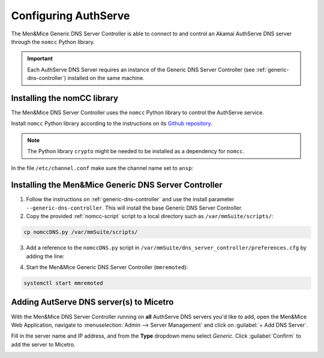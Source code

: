 .. meta::
   :description: Using the Men&Mice Generic DNS Server Controller with the Akamai AuthServe authoritative DNS server.
   :keywords: Akamai, AuthServe, DNS, NomCC, DNS Server Controller

.. _authserve-nomcc:

Configuring AuthServe
=====================

The Men&Mice Generic DNS Server Controller is able to connect to and control an Akamai AuthServe DNS server through the ``nomcc`` Python library.

.. important::
  Each AuthServe DNS Server requires an instance of the Generic DNS Server Controller (see :ref:`generic-dns-controller`) installed on the same machine.

Installing the nomCC library
----------------------------

The Men&Mice DNS Server Controller uses the ``nomcc`` Python library to control the AuthServe service.

Install ``nomcc`` Python library according to the instructions on its `Github repository <https://github.com/akamai/nomcc>`_.

.. note::
  The Python library ``crypto`` might be needed to be installed as a dependency for ``nomcc``.

In the file ``/etc/channel.conf`` make sure the channel name set to ``ansp``:

.. code-block::
  :linenos:

  ansp          9553    qJgOtzsmhI7KoshVWWDZPqI5c9G0pGd5dfVoQLllXO80dqoo

Installing the Men&Mice Generic DNS Server Controller
-----------------------------------------------------

1. Follow the instructions on :ref:`generic-dns-controller` and use the install parameter ``--generic-dns-controller``. This will install the base Generic DNS Server Controller.

2. Copy the provided :ref:`nomcc-script` script to a local directory such as ``/var/mmSuite/scripts/``:

.. code-block:: bash

  cp nomccDNS.py /var/mmSuite/scripts/

3. Add a reference to the ``nomccDNS.py`` script in ``/var/mmSuite/dns_server_controller/preferences.cfg`` by adding the line:

.. code-block::
  :linenos:

  '<GenericDNSScript value="python3 /var/mmSuite/scripts/nomccDNS.py" />'

4. Start the Men&Mice Generic DNS Server Controller (``mmremoted``):

.. code-block:: bash

  systemctl start mmremoted

Adding AutServe DNS server(s) to Micetro
----------------------------------------

With the Men&Mice DNS Server Controller running on **all** AuthServe DNS servers you'd like to add, open the Men&Mice Web Application, navigate to :menuselection:`Admin --> Server Management` and click on :guilabel:`+ Add DNS Server`.

Fill in the server name and IP address, and from the **Type** dropdown menu select *Generic*. Click :guilabel:`Confirm` to add the server to Micetro.

.. image:: ../../images/authserve-DNS-Micetro.png
  :width: 80%
  :align: center
